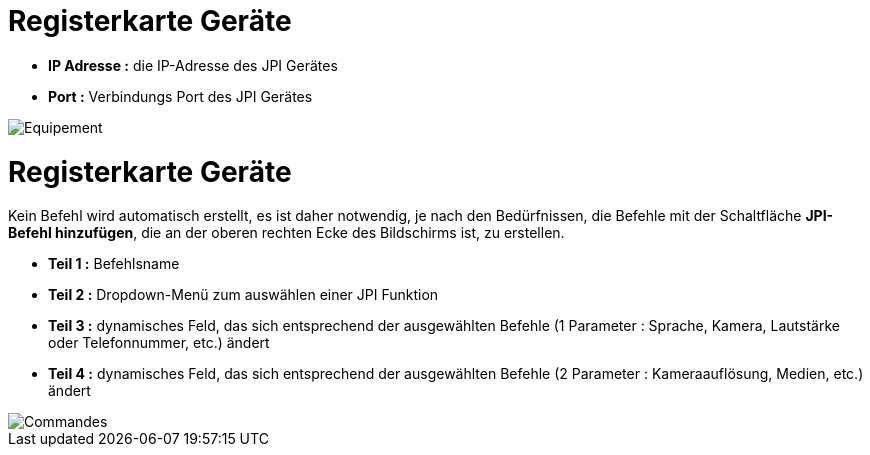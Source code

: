= Registerkarte Geräte

** *IP Adresse :* die IP-Adresse des JPI Gerätes
** *Port :* Verbindungs Port des JPI Gerätes

image::../images/Equipement.png[]

= Registerkarte Geräte

Kein Befehl wird automatisch erstellt, es ist daher notwendig, je nach den Bedürfnissen, die Befehle mit der Schaltfläche *JPI-Befehl hinzufügen*, die an der oberen rechten Ecke des Bildschirms ist, zu erstellen.

** *Teil 1 :* Befehlsname 
** *Teil 2 :* Dropdown-Menü zum auswählen einer JPI Funktion
** *Teil 3 :* dynamisches Feld, das sich entsprechend der ausgewählten Befehle (1 Parameter : Sprache, Kamera, Lautstärke oder Telefonnummer, etc.) ändert
** *Teil 4 :* dynamisches Feld, das sich entsprechend der ausgewählten Befehle (2 Parameter : Kameraauflösung, Medien, etc.) ändert

image::../images/Commandes.png[]